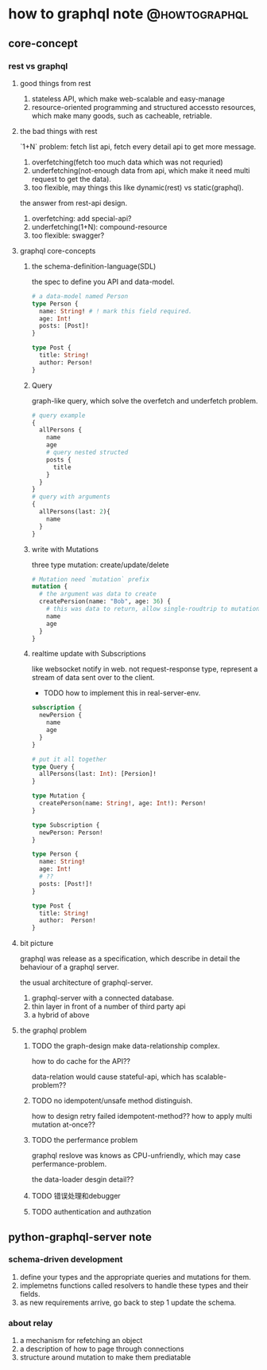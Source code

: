 # -*- org-export-babel-evaluate: nil; -*-

#+STARTUP: content

#+HUGO_SERIES: howtographql
#+HUGO_BASE_DIR: ../
#+HUGO_SECTION: post
#+HUGO_WEIGHT: auto
#+HUGO_AUTO_SET_LASTMOD: t

* how to graphql note                                         :@howtographql:
  
** core-concept
   :PROPERTIES:
   :EXPORT_FILE_NAME: howto-graphql-core-concept
   :EXPORT_DATE: 2020-12-05
   :END:
   
*** rest vs graphql
    
**** good things from rest
     1) stateless API, which make web-scalable and easy-manage
     2) resource-oriented programming and structured accessto resources, which make many goods, such as cacheable, retriable.

**** the bad things with rest
     `1+N` problem: fetch list api, fetch every detail api to get more message.

     1) overfetching(fetch too much data which was not requried)
     2) underfetching(not-enough data from api, which make it need multi request to get the data).
     3) too flexible, may things this like dynamic(rest) vs static(graphql).
     
    the answer from rest-api design.
    1) overfetching: add special-api?
    2) underfetching(1+N): compound-resource
    3) too flexible: swagger?

**** graphql core-concepts
     
***** the schema-definition-language(SDL)
      the spec to define you API and data-model.
      
      #+begin_src graphql
        # a data-model named Person
        type Person {
          name: String! # ! mark this field required.
          age: Int!
          posts: [Post]!
        }

        type Post {
          title: String!
          author: Person!
        }
      #+end_src

***** Query
      graph-like query, which solve the overfetch and underfetch problem.
      #+begin_src graphql
        # query example
        {
          allPersons {
            name
            age
            # query nested structed
            posts {
              title
            }
          }
        }
        # query with arguments
        {
          allPersons(last: 2){
            name
          }
        }

      #+end_src
      
***** write with Mutations
      three type mutation: create/update/delete
      
      #+begin_src graphql
        # Mutation need `mutation` prefix
        mutation {
          # the argument was data to create
          createPersion(name: "Bob", age: 36) {
            # this was data to return, allow single-roudtrip to mutationi and query data.
            name
            age
          }
        }
      #+end_src

***** realtime update with Subscriptions
      like websocket notify in web.
      not request-response type, represent a stream of data sent over to the client.
      
      - TODO how to implement this in real-server-env.
      
      #+begin_src graphql
        subscription {
          newPersion {
            name
            age
          }
        }
      #+end_src
     
      #+begin_src graphql
        # put it all together
        type Query {
          allPersons(last: Int): [Persion]!
        }

        type Mutation {
          createPerson(name: String!, age: Int!): Person!
        }

        type Subscription {
          newPerson: Person!
        }

        type Person {
          name: String!
          age: Int!
          # ??
          posts: [Post!]!
        }

        type Post {
          title: String!
          author:  Person!
        }
      #+end_src

      
**** bit picture
     graphql was release as a specification,
     which describe in detail the behaviour of a graphql server.
     
     the usual architecture of graphql-server.
     1) graphql-server with a connected database.
     2) thin layer in front of a number of third party api
     3) a hybrid of above

**** the graphql problem
    
***** TODO the graph-design make data-relationship complex.
      how to do cache for the API??
      
      data-relation would cause stateful-api, which has scalable-problem??
      
***** TODO no idempotent/unsafe method distinguish.
      how to design retry failed idempotent-method??
      how to apply multi mutation at-once??

***** TODO the perfermance problem
      graphql reslove was knows as CPU-unfriendly, which may case perfermance-problem.

      the data-loader desgin detail??


***** TODO 错误处理和debugger

***** TODO authentication and authzation
      
** python-graphql-server note
   :PROPERTIES:
   :EXPORT_FILE_NAME: python-howto-graphql-note
   :EXPORT_DATE: 2020-12-05
   :END:
   
*** schema-driven development
    1) define your types and the appropriate queries and mutations for them.
    2) implemetns functions called resolvers to handle these types and their fields.
    3) as new requirements arrive, go back to step 1 update the schema.

*** about relay
    1) a mechanism for refetching an object
    2) a description of how to page through connections
    3) structure around mutation to make them prediatable

